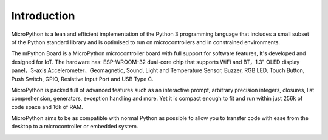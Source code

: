 Introduction
====================


MicroPython is a lean and efficient implementation of the Python 3 programming language that includes a small subset of the Python standard library and is optimised to run on microcontrollers and in constrained environments.

The mPython Board is a MicroPython microcontroller board with full support for software features, It's developed and designed for IoT.  
The hardware has: ESP-WROOM-32 dual-core chip that supports WiFi and BT，1.3" OLED display panel，3-axis Accelerometer，Geomagnetic, Sound, Light and Temperature Sensor, Buzzer, RGB LED, Touch Button, Push Switch, GPIO, Resistive Input Port and USB Type C. 

MicroPython is packed full of advanced features such as an interactive prompt, arbitrary precision integers, closures, list comprehension, generators, exception handling and more. Yet it is compact enough to fit and run within just 256k of code space and 16k of RAM.

MicroPython aims to be as compatible with normal Python as possible to allow you to transfer code with ease from the desktop to a microcontroller or embedded system.


.. image:: /../images/掌控-立1.png

.. image:: /../images/手2.png
